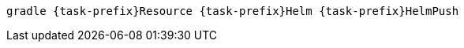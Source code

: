 [source, sh, subs="+attributes"]
----
gradle {task-prefix}Resource {task-prefix}Helm {task-prefix}HelmPush
----